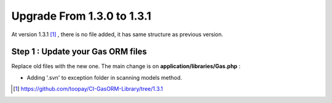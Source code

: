 .. Gas ORM documentation [upgrade_131]

Upgrade From 1.3.0 to 1.3.1
===========================

At version 1.3.1 [#131]_ , there is no file added, it has same structure as previous version.

Step 1 : Update your Gas ORM files
++++++++++++++++++++++++++++++++++

Replace old files with the new one. The main change is on **application/libraries/Gas.php** :

- Adding '.svn' to exception folder in scanning models method.

.. [#131] https://github.com/toopay/CI-GasORM-Library/tree/1.3.1